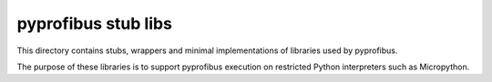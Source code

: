 pyprofibus stub libs
====================

This directory contains stubs, wrappers and minimal implementations of libraries used by pyprofibus.

The purpose of these libraries is to support pyprofibus execution on restricted Python interpreters such as Micropython.
